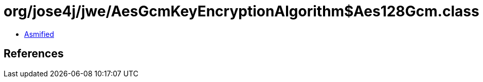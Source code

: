 = org/jose4j/jwe/AesGcmKeyEncryptionAlgorithm$Aes128Gcm.class

 - link:AesGcmKeyEncryptionAlgorithm$Aes128Gcm-asmified.java[Asmified]

== References

